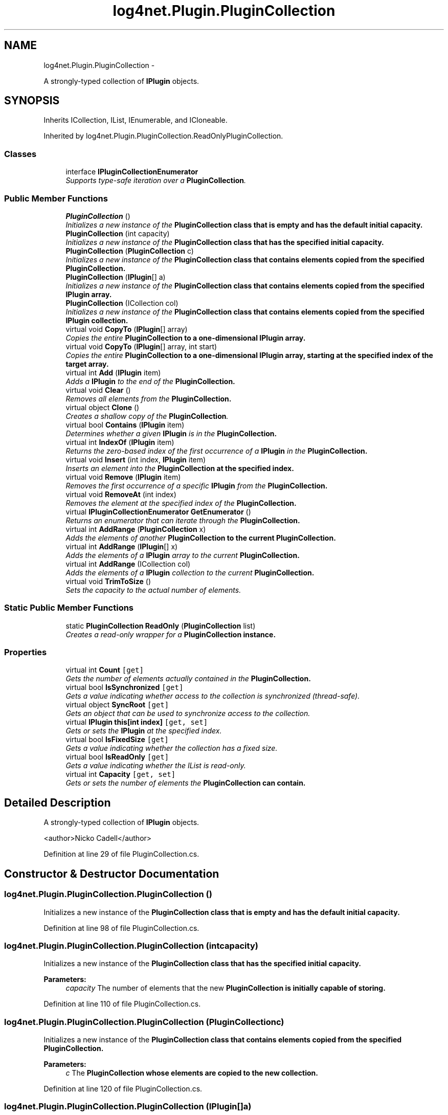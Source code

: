 .TH "log4net.Plugin.PluginCollection" 3 "Fri Jul 5 2013" "Version 1.0" "HSA.InfoSys" \" -*- nroff -*-
.ad l
.nh
.SH NAME
log4net.Plugin.PluginCollection \- 
.PP
A strongly-typed collection of \fBIPlugin\fP objects\&.  

.SH SYNOPSIS
.br
.PP
.PP
Inherits ICollection, IList, IEnumerable, and ICloneable\&.
.PP
Inherited by log4net\&.Plugin\&.PluginCollection\&.ReadOnlyPluginCollection\&.
.SS "Classes"

.in +1c
.ti -1c
.RI "interface \fBIPluginCollectionEnumerator\fP"
.br
.RI "\fISupports type-safe iteration over a \fBPluginCollection\fP\&. \fP"
.in -1c
.SS "Public Member Functions"

.in +1c
.ti -1c
.RI "\fBPluginCollection\fP ()"
.br
.RI "\fIInitializes a new instance of the \fC\fBPluginCollection\fP\fP class that is empty and has the default initial capacity\&. \fP"
.ti -1c
.RI "\fBPluginCollection\fP (int capacity)"
.br
.RI "\fIInitializes a new instance of the \fC\fBPluginCollection\fP\fP class that has the specified initial capacity\&. \fP"
.ti -1c
.RI "\fBPluginCollection\fP (\fBPluginCollection\fP c)"
.br
.RI "\fIInitializes a new instance of the \fC\fBPluginCollection\fP\fP class that contains elements copied from the specified \fC\fBPluginCollection\fP\fP\&. \fP"
.ti -1c
.RI "\fBPluginCollection\fP (\fBIPlugin\fP[] a)"
.br
.RI "\fIInitializes a new instance of the \fC\fBPluginCollection\fP\fP class that contains elements copied from the specified \fBIPlugin\fP array\&. \fP"
.ti -1c
.RI "\fBPluginCollection\fP (ICollection col)"
.br
.RI "\fIInitializes a new instance of the \fC\fBPluginCollection\fP\fP class that contains elements copied from the specified \fBIPlugin\fP collection\&. \fP"
.ti -1c
.RI "virtual void \fBCopyTo\fP (\fBIPlugin\fP[] array)"
.br
.RI "\fICopies the entire \fC\fBPluginCollection\fP\fP to a one-dimensional \fBIPlugin\fP array\&. \fP"
.ti -1c
.RI "virtual void \fBCopyTo\fP (\fBIPlugin\fP[] array, int start)"
.br
.RI "\fICopies the entire \fC\fBPluginCollection\fP\fP to a one-dimensional \fBIPlugin\fP array, starting at the specified index of the target array\&. \fP"
.ti -1c
.RI "virtual int \fBAdd\fP (\fBIPlugin\fP item)"
.br
.RI "\fIAdds a \fBIPlugin\fP to the end of the \fC\fBPluginCollection\fP\fP\&. \fP"
.ti -1c
.RI "virtual void \fBClear\fP ()"
.br
.RI "\fIRemoves all elements from the \fC\fBPluginCollection\fP\fP\&. \fP"
.ti -1c
.RI "virtual object \fBClone\fP ()"
.br
.RI "\fICreates a shallow copy of the \fBPluginCollection\fP\&. \fP"
.ti -1c
.RI "virtual bool \fBContains\fP (\fBIPlugin\fP item)"
.br
.RI "\fIDetermines whether a given \fBIPlugin\fP is in the \fC\fBPluginCollection\fP\fP\&. \fP"
.ti -1c
.RI "virtual int \fBIndexOf\fP (\fBIPlugin\fP item)"
.br
.RI "\fIReturns the zero-based index of the first occurrence of a \fBIPlugin\fP in the \fC\fBPluginCollection\fP\fP\&. \fP"
.ti -1c
.RI "virtual void \fBInsert\fP (int index, \fBIPlugin\fP item)"
.br
.RI "\fIInserts an element into the \fC\fBPluginCollection\fP\fP at the specified index\&. \fP"
.ti -1c
.RI "virtual void \fBRemove\fP (\fBIPlugin\fP item)"
.br
.RI "\fIRemoves the first occurrence of a specific \fBIPlugin\fP from the \fC\fBPluginCollection\fP\fP\&. \fP"
.ti -1c
.RI "virtual void \fBRemoveAt\fP (int index)"
.br
.RI "\fIRemoves the element at the specified index of the \fC\fBPluginCollection\fP\fP\&. \fP"
.ti -1c
.RI "virtual \fBIPluginCollectionEnumerator\fP \fBGetEnumerator\fP ()"
.br
.RI "\fIReturns an enumerator that can iterate through the \fC\fBPluginCollection\fP\fP\&. \fP"
.ti -1c
.RI "virtual int \fBAddRange\fP (\fBPluginCollection\fP x)"
.br
.RI "\fIAdds the elements of another \fC\fBPluginCollection\fP\fP to the current \fC\fBPluginCollection\fP\fP\&. \fP"
.ti -1c
.RI "virtual int \fBAddRange\fP (\fBIPlugin\fP[] x)"
.br
.RI "\fIAdds the elements of a \fBIPlugin\fP array to the current \fC\fBPluginCollection\fP\fP\&. \fP"
.ti -1c
.RI "virtual int \fBAddRange\fP (ICollection col)"
.br
.RI "\fIAdds the elements of a \fBIPlugin\fP collection to the current \fC\fBPluginCollection\fP\fP\&. \fP"
.ti -1c
.RI "virtual void \fBTrimToSize\fP ()"
.br
.RI "\fISets the capacity to the actual number of elements\&. \fP"
.in -1c
.SS "Static Public Member Functions"

.in +1c
.ti -1c
.RI "static \fBPluginCollection\fP \fBReadOnly\fP (\fBPluginCollection\fP list)"
.br
.RI "\fICreates a read-only wrapper for a \fC\fBPluginCollection\fP\fP instance\&. \fP"
.in -1c
.SS "Properties"

.in +1c
.ti -1c
.RI "virtual int \fBCount\fP\fC [get]\fP"
.br
.RI "\fIGets the number of elements actually contained in the \fC\fBPluginCollection\fP\fP\&. \fP"
.ti -1c
.RI "virtual bool \fBIsSynchronized\fP\fC [get]\fP"
.br
.RI "\fIGets a value indicating whether access to the collection is synchronized (thread-safe)\&. \fP"
.ti -1c
.RI "virtual object \fBSyncRoot\fP\fC [get]\fP"
.br
.RI "\fIGets an object that can be used to synchronize access to the collection\&. \fP"
.ti -1c
.RI "virtual \fBIPlugin\fP \fBthis[int index]\fP\fC [get, set]\fP"
.br
.RI "\fIGets or sets the \fBIPlugin\fP at the specified index\&. \fP"
.ti -1c
.RI "virtual bool \fBIsFixedSize\fP\fC [get]\fP"
.br
.RI "\fIGets a value indicating whether the collection has a fixed size\&. \fP"
.ti -1c
.RI "virtual bool \fBIsReadOnly\fP\fC [get]\fP"
.br
.RI "\fIGets a value indicating whether the IList is read-only\&. \fP"
.ti -1c
.RI "virtual int \fBCapacity\fP\fC [get, set]\fP"
.br
.RI "\fIGets or sets the number of elements the \fC\fBPluginCollection\fP\fP can contain\&. \fP"
.in -1c
.SH "Detailed Description"
.PP 
A strongly-typed collection of \fBIPlugin\fP objects\&. 

<author>Nicko Cadell</author> 
.PP
Definition at line 29 of file PluginCollection\&.cs\&.
.SH "Constructor & Destructor Documentation"
.PP 
.SS "log4net\&.Plugin\&.PluginCollection\&.PluginCollection ()"

.PP
Initializes a new instance of the \fC\fBPluginCollection\fP\fP class that is empty and has the default initial capacity\&. 
.PP
Definition at line 98 of file PluginCollection\&.cs\&.
.SS "log4net\&.Plugin\&.PluginCollection\&.PluginCollection (intcapacity)"

.PP
Initializes a new instance of the \fC\fBPluginCollection\fP\fP class that has the specified initial capacity\&. 
.PP
\fBParameters:\fP
.RS 4
\fIcapacity\fP The number of elements that the new \fC\fBPluginCollection\fP\fP is initially capable of storing\&. 
.RE
.PP

.PP
Definition at line 110 of file PluginCollection\&.cs\&.
.SS "log4net\&.Plugin\&.PluginCollection\&.PluginCollection (\fBPluginCollection\fPc)"

.PP
Initializes a new instance of the \fC\fBPluginCollection\fP\fP class that contains elements copied from the specified \fC\fBPluginCollection\fP\fP\&. 
.PP
\fBParameters:\fP
.RS 4
\fIc\fP The \fC\fBPluginCollection\fP\fP whose elements are copied to the new collection\&.
.RE
.PP

.PP
Definition at line 120 of file PluginCollection\&.cs\&.
.SS "log4net\&.Plugin\&.PluginCollection\&.PluginCollection (\fBIPlugin\fP[]a)"

.PP
Initializes a new instance of the \fC\fBPluginCollection\fP\fP class that contains elements copied from the specified \fBIPlugin\fP array\&. 
.PP
\fBParameters:\fP
.RS 4
\fIa\fP The \fBIPlugin\fP array whose elements are copied to the new list\&.
.RE
.PP

.PP
Definition at line 131 of file PluginCollection\&.cs\&.
.SS "log4net\&.Plugin\&.PluginCollection\&.PluginCollection (ICollectioncol)"

.PP
Initializes a new instance of the \fC\fBPluginCollection\fP\fP class that contains elements copied from the specified \fBIPlugin\fP collection\&. 
.PP
\fBParameters:\fP
.RS 4
\fIcol\fP The \fBIPlugin\fP collection whose elements are copied to the new list\&.
.RE
.PP

.PP
Definition at line 142 of file PluginCollection\&.cs\&.
.SH "Member Function Documentation"
.PP 
.SS "virtual int log4net\&.Plugin\&.PluginCollection\&.Add (\fBIPlugin\fPitem)\fC [virtual]\fP"

.PP
Adds a \fBIPlugin\fP to the end of the \fC\fBPluginCollection\fP\fP\&. 
.PP
\fBParameters:\fP
.RS 4
\fIitem\fP The \fBIPlugin\fP to be added to the end of the \fC\fBPluginCollection\fP\fP\&.
.RE
.PP
\fBReturns:\fP
.RS 4
The index at which the value has been added\&.
.RE
.PP

.PP
Definition at line 265 of file PluginCollection\&.cs\&.
.SS "virtual int log4net\&.Plugin\&.PluginCollection\&.AddRange (\fBPluginCollection\fPx)\fC [virtual]\fP"

.PP
Adds the elements of another \fC\fBPluginCollection\fP\fP to the current \fC\fBPluginCollection\fP\fP\&. 
.PP
\fBParameters:\fP
.RS 4
\fIx\fP The \fC\fBPluginCollection\fP\fP whose elements should be added to the end of the current \fC\fBPluginCollection\fP\fP\&.
.RE
.PP
\fBReturns:\fP
.RS 4
The new \fBPluginCollection\&.Count\fP of the \fC\fBPluginCollection\fP\fP\&.
.RE
.PP

.PP
Definition at line 490 of file PluginCollection\&.cs\&.
.SS "virtual int log4net\&.Plugin\&.PluginCollection\&.AddRange (\fBIPlugin\fP[]x)\fC [virtual]\fP"

.PP
Adds the elements of a \fBIPlugin\fP array to the current \fC\fBPluginCollection\fP\fP\&. 
.PP
\fBParameters:\fP
.RS 4
\fIx\fP The \fBIPlugin\fP array whose elements should be added to the end of the \fC\fBPluginCollection\fP\fP\&.
.RE
.PP
\fBReturns:\fP
.RS 4
The new \fBPluginCollection\&.Count\fP of the \fC\fBPluginCollection\fP\fP\&.
.RE
.PP

.PP
Definition at line 509 of file PluginCollection\&.cs\&.
.SS "virtual int log4net\&.Plugin\&.PluginCollection\&.AddRange (ICollectioncol)\fC [virtual]\fP"

.PP
Adds the elements of a \fBIPlugin\fP collection to the current \fC\fBPluginCollection\fP\fP\&. 
.PP
\fBParameters:\fP
.RS 4
\fIcol\fP The \fBIPlugin\fP collection whose elements should be added to the end of the \fC\fBPluginCollection\fP\fP\&.
.RE
.PP
\fBReturns:\fP
.RS 4
The new \fBPluginCollection\&.Count\fP of the \fC\fBPluginCollection\fP\fP\&.
.RE
.PP

.PP
Definition at line 528 of file PluginCollection\&.cs\&.
.SS "virtual void log4net\&.Plugin\&.PluginCollection\&.Clear ()\fC [virtual]\fP"

.PP
Removes all elements from the \fC\fBPluginCollection\fP\fP\&. 
.PP
Definition at line 281 of file PluginCollection\&.cs\&.
.SS "virtual object log4net\&.Plugin\&.PluginCollection\&.Clone ()\fC [virtual]\fP"

.PP
Creates a shallow copy of the \fBPluginCollection\fP\&. 
.PP
\fBReturns:\fP
.RS 4
A new \fBPluginCollection\fP with a shallow copy of the collection data\&.
.RE
.PP

.PP
Definition at line 292 of file PluginCollection\&.cs\&.
.SS "virtual bool log4net\&.Plugin\&.PluginCollection\&.Contains (\fBIPlugin\fPitem)\fC [virtual]\fP"

.PP
Determines whether a given \fBIPlugin\fP is in the \fC\fBPluginCollection\fP\fP\&. 
.PP
\fBParameters:\fP
.RS 4
\fIitem\fP The \fBIPlugin\fP to check for\&.
.RE
.PP
\fBReturns:\fP
.RS 4
\fCtrue\fP if \fIitem\fP  is found in the \fC\fBPluginCollection\fP\fP; otherwise, \fCfalse\fP\&.
.RE
.PP

.PP
Definition at line 307 of file PluginCollection\&.cs\&.
.SS "virtual void log4net\&.Plugin\&.PluginCollection\&.CopyTo (\fBIPlugin\fP[]array)\fC [virtual]\fP"

.PP
Copies the entire \fC\fBPluginCollection\fP\fP to a one-dimensional \fBIPlugin\fP array\&. 
.PP
\fBParameters:\fP
.RS 4
\fIarray\fP The one-dimensional \fBIPlugin\fP array to copy to\&.
.RE
.PP

.PP
Definition at line 188 of file PluginCollection\&.cs\&.
.SS "virtual void log4net\&.Plugin\&.PluginCollection\&.CopyTo (\fBIPlugin\fP[]array, intstart)\fC [virtual]\fP"

.PP
Copies the entire \fC\fBPluginCollection\fP\fP to a one-dimensional \fBIPlugin\fP array, starting at the specified index of the target array\&. 
.PP
\fBParameters:\fP
.RS 4
\fIarray\fP The one-dimensional \fBIPlugin\fP array to copy to\&.
.br
\fIstart\fP The zero-based index in \fIarray\fP  at which copying begins\&.
.RE
.PP

.PP
Definition at line 199 of file PluginCollection\&.cs\&.
.SS "virtual \fBIPluginCollectionEnumerator\fP log4net\&.Plugin\&.PluginCollection\&.GetEnumerator ()\fC [virtual]\fP"

.PP
Returns an enumerator that can iterate through the \fC\fBPluginCollection\fP\fP\&. 
.PP
\fBReturns:\fP
.RS 4
An Enumerator for the entire \fC\fBPluginCollection\fP\fP\&.
.RE
.PP

.PP
Definition at line 441 of file PluginCollection\&.cs\&.
.SS "virtual int log4net\&.Plugin\&.PluginCollection\&.IndexOf (\fBIPlugin\fPitem)\fC [virtual]\fP"

.PP
Returns the zero-based index of the first occurrence of a \fBIPlugin\fP in the \fC\fBPluginCollection\fP\fP\&. 
.PP
\fBParameters:\fP
.RS 4
\fIitem\fP The \fBIPlugin\fP to locate in the \fC\fBPluginCollection\fP\fP\&.
.RE
.PP
\fBReturns:\fP
.RS 4
The zero-based index of the first occurrence of \fIitem\fP  in the entire \fC\fBPluginCollection\fP\fP, if found; otherwise, -1\&. 
.RE
.PP

.PP
Definition at line 328 of file PluginCollection\&.cs\&.
.SS "virtual void log4net\&.Plugin\&.PluginCollection\&.Insert (intindex, \fBIPlugin\fPitem)\fC [virtual]\fP"

.PP
Inserts an element into the \fC\fBPluginCollection\fP\fP at the specified index\&. 
.PP
\fBParameters:\fP
.RS 4
\fIindex\fP The zero-based index at which \fIitem\fP  should be inserted\&.
.br
\fIitem\fP The \fBIPlugin\fP to insert\&.
.RE
.PP
\fBExceptions:\fP
.RS 4
\fIArgumentOutOfRangeException\fP \fIindex\fP  is less than zero
.PP
-or-
.PP
\fIindex\fP  is equal to or greater than \fBPluginCollection\&.Count\fP\&.
.RE
.PP

.PP
Definition at line 350 of file PluginCollection\&.cs\&.
.SS "static \fBPluginCollection\fP log4net\&.Plugin\&.PluginCollection\&.ReadOnly (\fBPluginCollection\fPlist)\fC [static]\fP"

.PP
Creates a read-only wrapper for a \fC\fBPluginCollection\fP\fP instance\&. 
.PP
\fBParameters:\fP
.RS 4
\fIlist\fP list to create a readonly wrapper arround
.RE
.PP
\fBReturns:\fP
.RS 4
A \fC\fBPluginCollection\fP\fP wrapper that is read-only\&. 
.RE
.PP

.PP
Definition at line 83 of file PluginCollection\&.cs\&.
.SS "virtual void log4net\&.Plugin\&.PluginCollection\&.Remove (\fBIPlugin\fPitem)\fC [virtual]\fP"

.PP
Removes the first occurrence of a specific \fBIPlugin\fP from the \fC\fBPluginCollection\fP\fP\&. 
.PP
\fBParameters:\fP
.RS 4
\fIitem\fP The \fBIPlugin\fP to remove from the \fC\fBPluginCollection\fP\fP\&.
.RE
.PP
\fBExceptions:\fP
.RS 4
\fIArgumentException\fP The specified \fBIPlugin\fP was not found in the \fC\fBPluginCollection\fP\fP\&. 
.RE
.PP

.PP
Definition at line 376 of file PluginCollection\&.cs\&.
.SS "virtual void log4net\&.Plugin\&.PluginCollection\&.RemoveAt (intindex)\fC [virtual]\fP"

.PP
Removes the element at the specified index of the \fC\fBPluginCollection\fP\fP\&. 
.PP
\fBParameters:\fP
.RS 4
\fIindex\fP The zero-based index of the element to remove\&.
.RE
.PP
\fBExceptions:\fP
.RS 4
\fIArgumentOutOfRangeException\fP \fIindex\fP  is less than zero\&.
.PP
-or-
.PP
\fIindex\fP  is equal to or greater than \fBPluginCollection\&.Count\fP\&.
.RE
.PP

.PP
Definition at line 396 of file PluginCollection\&.cs\&.
.SS "virtual void log4net\&.Plugin\&.PluginCollection\&.TrimToSize ()\fC [virtual]\fP"

.PP
Sets the capacity to the actual number of elements\&. 
.PP
Definition at line 546 of file PluginCollection\&.cs\&.
.SH "Property Documentation"
.PP 
.SS "virtual int log4net\&.Plugin\&.PluginCollection\&.Capacity\fC [get]\fP, \fC [set]\fP"

.PP
Gets or sets the number of elements the \fC\fBPluginCollection\fP\fP can contain\&. The number of elements the \fC\fBPluginCollection\fP\fP can contain\&. 
.PP
Definition at line 457 of file PluginCollection\&.cs\&.
.SS "virtual int log4net\&.Plugin\&.PluginCollection\&.Count\fC [get]\fP"

.PP
Gets the number of elements actually contained in the \fC\fBPluginCollection\fP\fP\&. 
.PP
Definition at line 179 of file PluginCollection\&.cs\&.
.SS "virtual bool log4net\&.Plugin\&.PluginCollection\&.IsFixedSize\fC [get]\fP"

.PP
Gets a value indicating whether the collection has a fixed size\&. \fCtrue\fP if the collection has a fixed size; otherwise, \fCfalse\fP\&. The default is \fCfalse\fP\&.
.PP
Definition at line 420 of file PluginCollection\&.cs\&.
.SS "virtual bool log4net\&.Plugin\&.PluginCollection\&.IsReadOnly\fC [get]\fP"

.PP
Gets a value indicating whether the IList is read-only\&. \fCtrue\fP if the collection is read-only; otherwise, \fCfalse\fP\&. The default is \fCfalse\fP\&.
.PP
Definition at line 429 of file PluginCollection\&.cs\&.
.SS "virtual bool log4net\&.Plugin\&.PluginCollection\&.IsSynchronized\fC [get]\fP"

.PP
Gets a value indicating whether access to the collection is synchronized (thread-safe)\&. 
.PP
\fBReturns:\fP
.RS 4
true if access to the ICollection is synchronized (thread-safe); otherwise, false\&.
.RE
.PP

.PP
Definition at line 214 of file PluginCollection\&.cs\&.
.SS "virtual object log4net\&.Plugin\&.PluginCollection\&.SyncRoot\fC [get]\fP"

.PP
Gets an object that can be used to synchronize access to the collection\&. An object that can be used to synchronize access to the collection\&. 
.PP
Definition at line 225 of file PluginCollection\&.cs\&.
.SS "virtual \fBIPlugin\fP log4net\&.Plugin\&.PluginCollection\&.this[int index]\fC [get]\fP, \fC [set]\fP"

.PP
Gets or sets the \fBIPlugin\fP at the specified index\&. The \fBIPlugin\fP at the specified index\&. 
.PP
\fBParameters:\fP
.RS 4
\fIindex\fP The zero-based index of the element to get or set\&.
.RE
.PP
\fBExceptions:\fP
.RS 4
\fIArgumentOutOfRangeException\fP \fIindex\fP  is less than zero\&.
.PP
-or-
.PP
\fIindex\fP  is equal to or greater than \fBPluginCollection\&.Count\fP\&.
.RE
.PP

.PP
Definition at line 246 of file PluginCollection\&.cs\&.

.SH "Author"
.PP 
Generated automatically by Doxygen for HSA\&.InfoSys from the source code\&.
